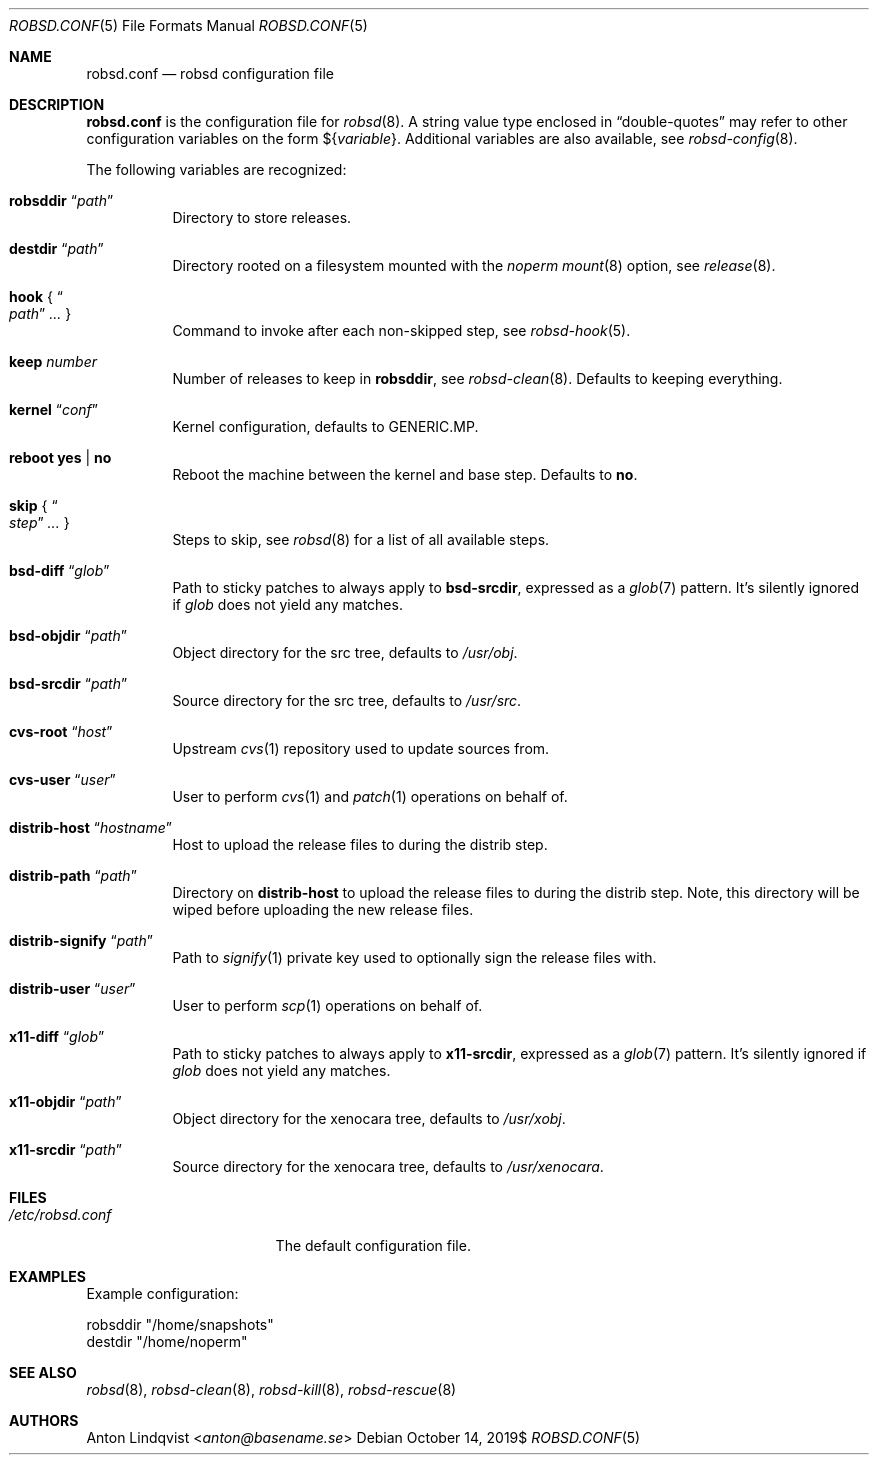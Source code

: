 .Dd $Mdocdate: October 14 2019$
.Dt ROBSD.CONF 5
.Os
.Sh NAME
.Nm robsd.conf
.Nd robsd configuration file
.Sh DESCRIPTION
.Nm
is the configuration file for
.Xr robsd 8 .
A string value type enclosed in
.Dq double-quotes
may refer to other configuration variables on the form
.No \(Do Ns Brq Ar variable .
Additional variables are also available, see
.Xr robsd-config 8 .
.Pp
The following variables are recognized:
.Bl -tag -width Ds
.It Ic robsddir Dq Ar path
Directory to store releases.
.It Ic destdir Dq Ar path
Directory rooted on a filesystem mounted with the
.Em noperm
.Xr mount 8
option, see
.Xr release 8 .
.It Ic hook No { Do Ar path Dc Ar ... No }
Command to invoke after each non-skipped step,
see
.Xr robsd-hook 5 .
.It Ic keep Ar number
Number of releases to keep in
.Ic robsddir ,
see
.Xr robsd-clean 8 .
Defaults to keeping everything.
.It Ic kernel Dq Ar conf
Kernel configuration, defaults to GENERIC.MP.
.It Ic reboot yes | no
Reboot the machine between the kernel and base step.
Defaults to
.Ic no .
.It Ic skip No { Do Ar step Dc Ar ... No }
Steps to skip, see
.Xr robsd 8
for a list of all available steps.
.It Ic bsd-diff Dq Ar glob
Path to sticky patches to always apply to
.Ic bsd-srcdir ,
expressed as a
.Xr glob 7
pattern.
It's silently ignored if
.Ar glob
does not yield any matches.
.It Ic bsd-objdir Dq Ar path
Object directory for the src tree, defaults to
.Pa /usr/obj .
.It Ic bsd-srcdir Dq Ar path
Source directory for the src tree, defaults to
.Pa /usr/src .
.It Ic cvs-root Dq Ar host
Upstream
.Xr cvs 1
repository used to update sources from.
.It Ic cvs-user Dq Ar user
User to perform
.Xr cvs 1
and
.Xr patch 1
operations on behalf of.
.It Ic distrib-host Dq Ar hostname
Host to upload the release files to during the distrib step.
.It Ic distrib-path Dq Ar path
Directory on
.Ic distrib-host
to upload the release files to during the distrib step.
Note, this directory will be wiped before uploading the new release files.
.It Ic distrib-signify Dq Ar path
Path to
.Xr signify 1
private key used to optionally sign the release files with.
.It Ic distrib-user Dq Ar user
User to perform
.Xr scp 1
operations on behalf of.
.It Ic x11-diff Dq Ar glob
Path to sticky patches to always apply to
.Ic x11-srcdir ,
expressed as a
.Xr glob 7
pattern.
It's silently ignored if
.Ar glob
does not yield any matches.
.It Ic x11-objdir Dq Ar path
Object directory for the xenocara tree, defaults to
.Pa /usr/xobj .
.It Ic x11-srcdir Dq Ar path
Source directory for the xenocara tree, defaults to
.Pa /usr/xenocara .
.El
.Sh FILES
.Bl -tag -width "/etc/robsd.conf"
.It Pa /etc/robsd.conf
The default configuration file.
.El
.Sh EXAMPLES
Example configuration:
.Bd -literal
robsddir "/home/snapshots"
destdir "/home/noperm"
.Ed
.Sh SEE ALSO
.Xr robsd 8 ,
.Xr robsd-clean 8 ,
.Xr robsd-kill 8 ,
.Xr robsd-rescue 8
.Sh AUTHORS
.An Anton Lindqvist Aq Mt anton@basename.se

